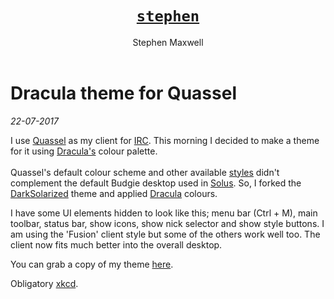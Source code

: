 #+TITLE: [[file:index.html][=stephen=]] 
#+AUTHOR:    Stephen Maxwell
#+OPTIONS: whn:nil
#+LINK_HOME: http://stephenmaxwell.me

* Dracula theme for Quassel
/22-07-2017/


I use [[http://www.quassel-irc.org/][Quassel]] as my client for [[https://en.wikipedia.org/wiki/Internet_Relay_Chat][IRC]]. This morning I decided to make a theme for it using [[https://github.com/dracula/dracula-theme][Dracula's]] colour palette.\\

[[./img/2017-07-22-screenshot.png]]
\\
Quassel's default colour scheme and other available [[http://bugs.quassel-irc.org/projects/quassel-irc/wiki/Stylesheet_Gallery][styles]] didn't complement the default Budgie desktop used in [[https://solus-project.com/][Solus]]. So, I forked the [[https://gist.github.com/Zren/e91ad5197f9d6b6d410f][DarkSolarized]] theme and applied [[https://github.com/dracula/dracula-theme][Dracula]] colours.

I have some UI elements hidden to look like this; menu bar (Ctrl + M), main toolbar, status bar, show icons, show nick selector and show style buttons. I am using the 'Fusion' client style but some of the others work well too. The client now fits much better into the overall desktop.

You can grab a copy of my theme [[https://github.com/dracula/quassel/blob/master/Dracula.qss][here]].

Obligatory [[https://xkcd.com/1782/][xkcd]].\\
